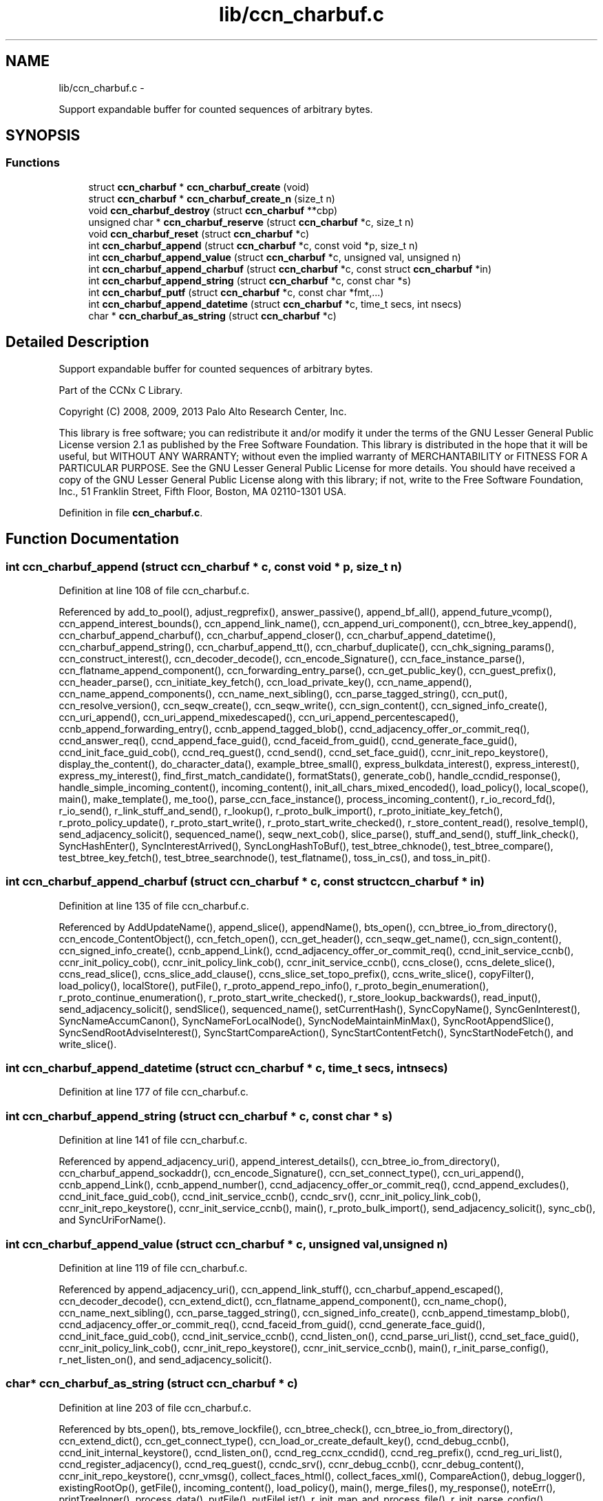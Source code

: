 .TH "lib/ccn_charbuf.c" 3 "19 May 2013" "Version 0.7.2" "Content-Centric Networking in C" \" -*- nroff -*-
.ad l
.nh
.SH NAME
lib/ccn_charbuf.c \- 
.PP
Support expandable buffer for counted sequences of arbitrary bytes.  

.SH SYNOPSIS
.br
.PP
.SS "Functions"

.in +1c
.ti -1c
.RI "struct \fBccn_charbuf\fP * \fBccn_charbuf_create\fP (void)"
.br
.ti -1c
.RI "struct \fBccn_charbuf\fP * \fBccn_charbuf_create_n\fP (size_t n)"
.br
.ti -1c
.RI "void \fBccn_charbuf_destroy\fP (struct \fBccn_charbuf\fP **cbp)"
.br
.ti -1c
.RI "unsigned char * \fBccn_charbuf_reserve\fP (struct \fBccn_charbuf\fP *c, size_t n)"
.br
.ti -1c
.RI "void \fBccn_charbuf_reset\fP (struct \fBccn_charbuf\fP *c)"
.br
.ti -1c
.RI "int \fBccn_charbuf_append\fP (struct \fBccn_charbuf\fP *c, const void *p, size_t n)"
.br
.ti -1c
.RI "int \fBccn_charbuf_append_value\fP (struct \fBccn_charbuf\fP *c, unsigned val, unsigned n)"
.br
.ti -1c
.RI "int \fBccn_charbuf_append_charbuf\fP (struct \fBccn_charbuf\fP *c, const struct \fBccn_charbuf\fP *in)"
.br
.ti -1c
.RI "int \fBccn_charbuf_append_string\fP (struct \fBccn_charbuf\fP *c, const char *s)"
.br
.ti -1c
.RI "int \fBccn_charbuf_putf\fP (struct \fBccn_charbuf\fP *c, const char *fmt,...)"
.br
.ti -1c
.RI "int \fBccn_charbuf_append_datetime\fP (struct \fBccn_charbuf\fP *c, time_t secs, int nsecs)"
.br
.ti -1c
.RI "char * \fBccn_charbuf_as_string\fP (struct \fBccn_charbuf\fP *c)"
.br
.in -1c
.SH "Detailed Description"
.PP 
Support expandable buffer for counted sequences of arbitrary bytes. 

Part of the CCNx C Library.
.PP
Copyright (C) 2008, 2009, 2013 Palo Alto Research Center, Inc.
.PP
This library is free software; you can redistribute it and/or modify it under the terms of the GNU Lesser General Public License version 2.1 as published by the Free Software Foundation. This library is distributed in the hope that it will be useful, but WITHOUT ANY WARRANTY; without even the implied warranty of MERCHANTABILITY or FITNESS FOR A PARTICULAR PURPOSE. See the GNU Lesser General Public License for more details. You should have received a copy of the GNU Lesser General Public License along with this library; if not, write to the Free Software Foundation, Inc., 51 Franklin Street, Fifth Floor, Boston, MA 02110-1301 USA. 
.PP
Definition in file \fBccn_charbuf.c\fP.
.SH "Function Documentation"
.PP 
.SS "int ccn_charbuf_append (struct \fBccn_charbuf\fP * c, const void * p, size_t n)"
.PP
Definition at line 108 of file ccn_charbuf.c.
.PP
Referenced by add_to_pool(), adjust_regprefix(), answer_passive(), append_bf_all(), append_future_vcomp(), ccn_append_interest_bounds(), ccn_append_link_name(), ccn_append_uri_component(), ccn_btree_key_append(), ccn_charbuf_append_charbuf(), ccn_charbuf_append_closer(), ccn_charbuf_append_datetime(), ccn_charbuf_append_string(), ccn_charbuf_append_tt(), ccn_charbuf_duplicate(), ccn_chk_signing_params(), ccn_construct_interest(), ccn_decoder_decode(), ccn_encode_Signature(), ccn_face_instance_parse(), ccn_flatname_append_component(), ccn_forwarding_entry_parse(), ccn_get_public_key(), ccn_guest_prefix(), ccn_header_parse(), ccn_initiate_key_fetch(), ccn_load_private_key(), ccn_name_append(), ccn_name_append_components(), ccn_name_next_sibling(), ccn_parse_tagged_string(), ccn_put(), ccn_resolve_version(), ccn_seqw_create(), ccn_seqw_write(), ccn_sign_content(), ccn_signed_info_create(), ccn_uri_append(), ccn_uri_append_mixedescaped(), ccn_uri_append_percentescaped(), ccnb_append_forwarding_entry(), ccnb_append_tagged_blob(), ccnd_adjacency_offer_or_commit_req(), ccnd_answer_req(), ccnd_append_face_guid(), ccnd_faceid_from_guid(), ccnd_generate_face_guid(), ccnd_init_face_guid_cob(), ccnd_req_guest(), ccnd_send(), ccnd_set_face_guid(), ccnr_init_repo_keystore(), display_the_content(), do_character_data(), example_btree_small(), express_bulkdata_interest(), express_interest(), express_my_interest(), find_first_match_candidate(), formatStats(), generate_cob(), handle_ccndid_response(), handle_simple_incoming_content(), incoming_content(), init_all_chars_mixed_encoded(), load_policy(), local_scope(), main(), make_template(), me_too(), parse_ccn_face_instance(), process_incoming_content(), r_io_record_fd(), r_io_send(), r_link_stuff_and_send(), r_lookup(), r_proto_bulk_import(), r_proto_initiate_key_fetch(), r_proto_policy_update(), r_proto_start_write(), r_proto_start_write_checked(), r_store_content_read(), resolve_templ(), send_adjacency_solicit(), sequenced_name(), seqw_next_cob(), slice_parse(), stuff_and_send(), stuff_link_check(), SyncHashEnter(), SyncInterestArrived(), SyncLongHashToBuf(), test_btree_chknode(), test_btree_compare(), test_btree_key_fetch(), test_btree_searchnode(), test_flatname(), toss_in_cs(), and toss_in_pit().
.SS "int ccn_charbuf_append_charbuf (struct \fBccn_charbuf\fP * c, const struct \fBccn_charbuf\fP * in)"
.PP
Definition at line 135 of file ccn_charbuf.c.
.PP
Referenced by AddUpdateName(), append_slice(), appendName(), bts_open(), ccn_btree_io_from_directory(), ccn_encode_ContentObject(), ccn_fetch_open(), ccn_get_header(), ccn_seqw_get_name(), ccn_sign_content(), ccn_signed_info_create(), ccnb_append_Link(), ccnd_adjacency_offer_or_commit_req(), ccnd_init_service_ccnb(), ccnr_init_policy_cob(), ccnr_init_policy_link_cob(), ccnr_init_service_ccnb(), ccns_close(), ccns_delete_slice(), ccns_read_slice(), ccns_slice_add_clause(), ccns_slice_set_topo_prefix(), ccns_write_slice(), copyFilter(), load_policy(), localStore(), putFile(), r_proto_append_repo_info(), r_proto_begin_enumeration(), r_proto_continue_enumeration(), r_proto_start_write_checked(), r_store_lookup_backwards(), read_input(), send_adjacency_solicit(), sendSlice(), sequenced_name(), setCurrentHash(), SyncCopyName(), SyncGenInterest(), SyncNameAccumCanon(), SyncNameForLocalNode(), SyncNodeMaintainMinMax(), SyncRootAppendSlice(), SyncSendRootAdviseInterest(), SyncStartCompareAction(), SyncStartContentFetch(), SyncStartNodeFetch(), and write_slice().
.SS "int ccn_charbuf_append_datetime (struct \fBccn_charbuf\fP * c, time_t secs, int nsecs)"
.PP
Definition at line 177 of file ccn_charbuf.c.
.SS "int ccn_charbuf_append_string (struct \fBccn_charbuf\fP * c, const char * s)"
.PP
Definition at line 141 of file ccn_charbuf.c.
.PP
Referenced by append_adjacency_uri(), append_interest_details(), ccn_btree_io_from_directory(), ccn_charbuf_append_sockaddr(), ccn_encode_Signature(), ccn_set_connect_type(), ccn_uri_append(), ccnb_append_Link(), ccnb_append_number(), ccnd_adjacency_offer_or_commit_req(), ccnd_append_excludes(), ccnd_init_face_guid_cob(), ccnd_init_service_ccnb(), ccndc_srv(), ccnr_init_policy_link_cob(), ccnr_init_repo_keystore(), ccnr_init_service_ccnb(), main(), r_proto_bulk_import(), send_adjacency_solicit(), sync_cb(), and SyncUriForName().
.SS "int ccn_charbuf_append_value (struct \fBccn_charbuf\fP * c, unsigned val, unsigned n)"
.PP
Definition at line 119 of file ccn_charbuf.c.
.PP
Referenced by append_adjacency_uri(), ccn_append_link_stuff(), ccn_charbuf_append_escaped(), ccn_decoder_decode(), ccn_extend_dict(), ccn_flatname_append_component(), ccn_name_chop(), ccn_name_next_sibling(), ccn_parse_tagged_string(), ccn_signed_info_create(), ccnb_append_timestamp_blob(), ccnd_adjacency_offer_or_commit_req(), ccnd_faceid_from_guid(), ccnd_generate_face_guid(), ccnd_init_face_guid_cob(), ccnd_init_service_ccnb(), ccnd_listen_on(), ccnd_parse_uri_list(), ccnd_set_face_guid(), ccnr_init_policy_link_cob(), ccnr_init_repo_keystore(), ccnr_init_service_ccnb(), main(), r_init_parse_config(), r_net_listen_on(), and send_adjacency_solicit().
.SS "char* ccn_charbuf_as_string (struct \fBccn_charbuf\fP * c)"
.PP
Definition at line 203 of file ccn_charbuf.c.
.PP
Referenced by bts_open(), bts_remove_lockfile(), ccn_btree_check(), ccn_btree_io_from_directory(), ccn_extend_dict(), ccn_get_connect_type(), ccn_load_or_create_default_key(), ccnd_debug_ccnb(), ccnd_init_internal_keystore(), ccnd_listen_on(), ccnd_reg_ccnx_ccndid(), ccnd_reg_prefix(), ccnd_reg_uri_list(), ccnd_register_adjacency(), ccnd_req_guest(), ccndc_srv(), ccnr_debug_ccnb(), ccnr_debug_content(), ccnr_init_repo_keystore(), ccnr_vmsg(), collect_faces_html(), collect_faces_xml(), CompareAction(), debug_logger(), existingRootOp(), getFile(), incoming_content(), load_policy(), main(), merge_files(), my_response(), noteErr(), printTreeInner(), process_data(), putFile(), putFileList(), r_init_map_and_process_file(), r_init_parse_config(), r_init_read_config(), r_io_open_repo_data_file(), r_net_listen_on(), r_proto_bulk_import(), r_proto_policy_update(), r_store_content_next(), r_store_init(), r_store_read_stable_point(), r_store_write_stable_point(), sendSlice(), storeHandler(), sync_cb(), sync_notify_for_actions(), SyncNoteUri(), SyncNoteUriBase(), SyncRegisterInterests(), SyncRootLookupName(), test_btree_io(), test_directory_creation(), test_flatname(), test_insert_content(), testReader(), and UpdateAction().
.SS "struct \fBccn_charbuf\fP* ccn_charbuf_create (void)\fC [read]\fP"
.PP
Definition at line 28 of file ccn_charbuf.c.
.PP
Referenced by add_cob_exclusion(), add_info_exclusion(), add_to_pool(), add_uri_exclusion(), adjust_regprefix(), age_forwarding(), append_adjacency_uri(), appendName(), bts_open(), ccn_btree_check(), ccn_btree_getnode(), ccn_btree_io_from_directory(), ccn_btree_next_leaf(), ccn_btree_shrink_a_level(), ccn_btree_spill(), ccn_btree_split(), ccn_charbuf_duplicate(), ccn_chk_signing_params(), ccn_create(), ccn_decoder_create(), ccn_decoder_decode(), ccn_encode_ContentObject(), ccn_encoder_create(), ccn_extend_dict(), ccn_face_instance_parse(), ccn_fetch_open(), ccn_forwarding_entry_parse(), ccn_get_header(), ccn_guest_prefix(), ccn_header_parse(), ccn_initiate_ccndid_fetch(), ccn_initiate_key_fetch(), ccn_initiate_prefix_reg(), ccn_load_default_key(), ccn_load_or_create_default_key(), ccn_load_private_key(), ccn_name_from_uri(), ccn_name_next_sibling(), ccn_process_input(), ccn_put(), ccn_resolve_version(), ccn_seqw_create(), ccn_set_connect_type(), ccn_sign_content(), ccn_uri_append_flatname(), ccnbx(), ccnd_adjacency_offer_or_commit_req(), ccnd_answer_req(), ccnd_create(), ccnd_debug_ccnb(), ccnd_faceid_from_guid(), ccnd_generate_face_guid(), ccnd_init_face_guid_cob(), ccnd_init_internal_keystore(), ccnd_init_service_ccnb(), ccnd_listen_on(), ccnd_msg(), ccnd_parse_uri_list(), ccnd_reg_ccnx_ccndid(), ccnd_reg_prefix(), ccnd_reg_uri(), ccnd_register_adjacency(), ccnd_req_guest(), ccnd_send(), ccnd_set_face_guid(), ccnd_start_notice(), ccnd_stats_http_set_debug(), ccnd_uri_listen(), ccndc_daemonize(), ccndc_do_face_action(), ccndc_do_prefix_action(), ccndc_get_ccnd_id(), ccndc_initialize_data(), ccndc_srv(), ccnr_debug_ccnb(), ccnr_debug_content(), ccnr_init_policy_cob(), ccnr_init_policy_link_cob(), ccnr_init_repo_keystore(), ccnr_init_service_ccnb(), ccnr_parsed_policy_create(), ccnr_stats_http_set_debug(), ccnr_uri_listen(), ccnr_vmsg(), ccns_read_slice(), ccns_slice_name(), ccns_write_slice(), charbuf_obtain(), chat_main(), collect_faces_html(), collect_faces_xml(), collect_forwarding_html(), collect_forwarding_xml(), collect_stats_html(), collect_stats_xml(), CompareAction(), constructCommandPrefix(), copyFilter(), create_passive_templ(), debug_logger(), encode_message(), existingRootOp(), express_bulkdata_interest(), express_interest(), express_my_interest(), find_first_match_candidate(), genTestRootRepos(), genTestRootRouting(), getFile(), handle_key(), incoming_content(), init_all_chars_mixed_encoded(), init_all_chars_percent_encoded(), load_policy(), local_scope_rm_template(), localStore(), main(), make_connection(), make_data_template(), make_template(), me_too(), merge_files(), NewDeltas(), NewElem(), next_child_at_level(), noteErr(), parse_ccn_face_instance(), parse_ccn_face_instance_from_face(), parse_ccn_forwarding_entry(), parseAndAccumName(), post_face_notice(), printTree(), process_fd(), process_incoming_content(), process_input(), putFile(), putFileList(), r_dispatch_process_input(), r_init_parse_config(), r_init_read_config(), r_io_open_repo_data_file(), r_io_record_fd(), r_io_send(), r_match_match_interests(), r_net_listen_on(), r_proto_append_repo_info(), r_proto_begin_enumeration(), r_proto_bulk_import(), r_proto_continue_enumeration(), r_proto_expect_content(), r_proto_initiate_key_fetch(), r_proto_mktemplate(), r_proto_policy_complete(), r_proto_policy_update(), r_proto_start_write(), r_proto_start_write_checked(), r_proto_uri_listen(), r_store_init(), r_store_look(), r_store_lookup(), r_store_lookup_backwards(), r_store_lookup_ccnb(), r_store_next_child_at_level(), r_store_read_stable_point(), r_store_set_flatname(), r_store_write_stable_point(), r_sync_enumerate_action(), r_util_charbuf_obtain(), resolve_templ(), send_adjacency_solicit(), sendSlice(), sequenced_name(), seqw_next_cob(), slice_parse(), start_node_fetch(), storeHandler(), stuff_link_check(), sync_cb(), sync_diff_start(), sync_update_start(), SyncAddRoot(), SyncAppendRandomName(), SyncCacheEntryFetch(), SyncConstructCommandPrefix(), SyncCopyName(), SyncExclusionsFromHashList(), SyncExtractName(), SyncFreeBase(), SyncGenInterest(), SyncHandleSlice(), SyncHashEnter(), SyncInterestArrived(), SyncLongHashToBuf(), SyncNameAccumCanon(), SyncNameForIndexbuf(), SyncNameForLocalNode(), SyncNewBase(), SyncNodeMaintainMinMax(), SyncResetComposite(), SyncRootLookupName(), SyncSendRootAdviseInterest(), SyncSignBuf(), SyncStartCompareAction(), SyncStartContentFetch(), SyncStartNodeFetch(), SyncTreeGenerateNames(), SyncUriForName(), test_btree_chknode(), test_btree_compare(), test_btree_inserts_from_stdin(), test_btree_io(), test_btree_key_fetch(), test_btree_searchnode(), test_directory_creation(), test_flatname(), test_insert_content(), testEncodeDecode(), testGenComposite(), testhelp_count_matches(), testReadBuilder(), testReader(), testRootBasic(), testRootCoding(), testRootLookup(), toss_in_cs(), toss_in_pit(), UpdateAction(), and write_slice().
.SS "struct \fBccn_charbuf\fP* ccn_charbuf_create_n (size_t n)\fC [read]\fP"
.PP
Definition at line 36 of file ccn_charbuf.c.
.PP
Referenced by ccns_delete_slice(), ccns_read_slice(), ccns_slice_add_clause(), ccns_slice_create(), ccns_slice_name(), handle_ccndid_response(), main(), make_scope1_template(), r_store_content_matches_interest_prefix(), r_store_content_read(), r_store_find_first_match_candidate(), r_store_lookup_backwards(), and write_slice().
.SS "void ccn_charbuf_destroy (struct \fBccn_charbuf\fP ** cbp)"
.PP
Definition at line 56 of file ccn_charbuf.c.
.PP
Referenced by add_cob_exclusion(), add_info_exclusion(), add_uri_exclusion(), add_ver_exclusion(), AddUpdateName(), advise_interest_arrived(), age_cs(), age_forwarding(), age_pit(), append_adjacency_uri(), appendName(), ask_more(), bts_destroy(), bts_open(), ccn_btree_check(), ccn_btree_io_from_directory(), ccn_btree_next_leaf(), ccn_btree_shrink_a_level(), ccn_btree_spill(), ccn_btree_split(), ccn_check_pub_arrival(), ccn_decoder_decode(), ccn_decoder_destroy(), ccn_destroy(), ccn_destroy_interest(), ccn_disconnect(), ccn_encode_ContentObject(), ccn_encoder_destroy(), ccn_extend_dict(), ccn_face_instance_destroy(), ccn_face_instance_parse(), ccn_fetch_close(), ccn_fetch_open(), ccn_forwarding_entry_destroy(), ccn_forwarding_entry_parse(), ccn_get_header(), ccn_guest_prefix(), ccn_header_destroy(), ccn_initiate_ccndid_fetch(), ccn_initiate_key_fetch(), ccn_initiate_prefix_reg(), ccn_load_default_key(), ccn_load_or_create_default_key(), ccn_load_private_key(), ccn_name_from_uri(), ccn_name_next_sibling(), ccn_resolve_version(), ccn_seqw_create(), ccn_seqw_write(), ccn_sign_content(), ccn_uri_append_flatname(), ccnbx(), ccnd_adjacency_offer_or_commit_req(), ccnd_answer_req(), ccnd_debug_ccnb(), ccnd_destroy(), ccnd_faceid_from_guid(), ccnd_flush_guid_cob(), ccnd_forget_face_guid(), ccnd_generate_face_guid(), ccnd_init_face_guid_cob(), ccnd_init_internal_keystore(), ccnd_init_service_ccnb(), ccnd_internal_client_stop(), ccnd_listen_on(), ccnd_msg(), ccnd_parse_uri_list(), ccnd_reg_ccnx_ccndid(), ccnd_reg_prefix(), ccnd_reg_uri(), ccnd_register_adjacency(), ccnd_req_guest(), ccnd_set_face_guid(), ccnd_start_notice(), ccnd_stats_handle_http_connection(), ccnd_stats_http_set_debug(), ccnd_uri_listen(), ccndc_daemonize(), ccndc_destroy_data(), ccndc_do_face_action(), ccndc_do_prefix_action(), ccndc_get_ccnd_id(), ccndc_srv(), ccnr_answer_req(), ccnr_debug_ccnb(), ccnr_debug_content(), ccnr_direct_client_stop(), ccnr_init_policy_cob(), ccnr_init_policy_link_cob(), ccnr_init_repo_keystore(), ccnr_init_service_ccnb(), ccnr_internal_client_stop(), ccnr_parsed_policy_destroy(), ccnr_stats_handle_http_connection(), ccnr_stats_http_set_debug(), ccnr_uri_listen(), ccnr_vmsg(), ccns_delete_slice(), ccns_open(), ccns_read_slice(), ccns_slice_add_clause(), ccns_slice_create(), ccns_slice_destroy(), ccns_slice_name(), ccns_write_slice(), charbuf_release(), cleanup_content_entry(), cleanup_se(), collect_faces_html(), collect_faces_xml(), collect_forwarding_html(), collect_forwarding_xml(), CompareAction(), constructCommandPrefix(), debug_logger(), destroyActionData(), destroyCompareData(), do_deferred_write(), encode_message(), existingRootOp(), express_bulkdata_interest(), express_interest(), express_my_interest(), fill_holes(), finalize_face(), finalize_guest(), finalize_node(), find_first_match_candidate(), FreeDeltas(), genTestRootRepos(), genTestRootRouting(), getFile(), handle_key(), handle_send_error(), incoming_content(), init_all_chars_mixed_encoded(), init_all_chars_percent_encoded(), load_policy(), localFreeEntry(), localStore(), main(), MakeNodeFromNames(), me_too(), merge_files(), my_get(), my_response(), NeedSegment(), NewElem(), next_child_at_level(), node_from_names(), noteErr(), outgoing_content(), parseAndAccumName(), post_face_notice(), printTree(), process_fd(), process_internal_client_buffer(), prune_oldest_exclusion(), putFile(), putFileList(), r_dispatch_process_internal_client_buffer(), r_init_create(), r_init_destroy(), r_init_parse_config(), r_init_read_config(), r_io_open_repo_data_file(), r_io_record_fd(), r_io_shutdown_client_fd(), r_link_do_deferred_write(), r_match_match_interests(), r_net_listen_on(), r_proto_answer_req(), r_proto_append_repo_info(), r_proto_begin_enumeration(), r_proto_bulk_import(), r_proto_continue_enumeration(), r_proto_expect_content(), r_proto_finalize_enum_state(), r_proto_initiate_key_fetch(), r_proto_policy_complete(), r_proto_policy_update(), r_proto_start_write(), r_proto_start_write_checked(), r_proto_uri_listen(), r_store_content_matches_interest_prefix(), r_store_content_read(), r_store_content_trim(), r_store_find_first_match_candidate(), r_store_init(), r_store_lookup(), r_store_lookup_backwards(), r_store_lookup_ccnb(), r_store_next_child_at_level(), r_store_read_stable_point(), r_store_set_flatname(), r_store_write_stable_point(), r_sync_enumerate_action(), r_util_charbuf_release(), resetDiffData(), resetUpdateData(), resolve_templ(), send_adjacency_solicit(), sendSlice(), sequenced_name(), seqw_incoming_interest(), seqw_next_cob(), shutdown_client_fd(), slice_parse(), start_interest(), start_node_fetch(), storeHandler(), stuff_link_check(), sync_cb(), sync_notify_for_actions(), SyncAppendRandomName(), SyncCacheEntryFetch(), SyncCacheEntryStore(), SyncConstructCommandPrefix(), SyncExtractName(), SyncFreeBase(), SyncFreeComposite(), SyncFreeNameAccumAndNames(), SyncGenInterest(), SyncHandleSlice(), SyncInterestArrived(), SyncLocalRepoFetch(), SyncLocalRepoStore(), SyncNameForIndexbuf(), SyncNameForLocalNode(), SyncNoteUri(), SyncNoteUriBase(), SyncRegisterInterests(), SyncRemRoot(), SyncResetComposite(), SyncRootAdviseResponse(), SyncRootDecodeAndAdd(), SyncRootLookupName(), SyncSendRootAdviseInterest(), SyncSignBuf(), SyncSortNames(), SyncStartContentFetch(), SyncStartHeartbeat(), SyncStartNodeFetch(), SyncStartSliceEnum(), SyncTreeGenerateNames(), test_btree_chknode(), test_btree_compare(), test_btree_io(), test_btree_key_fetch(), test_btree_searchnode(), test_directory_creation(), test_flatname(), test_insert_content(), testEncodeDecode(), testGenComposite(), testhelp_count_matches(), testReadBuilder(), testReader(), testRootCoding(), UpdateAction(), updateAction(), and write_slice().
.SS "int ccn_charbuf_putf (struct \fBccn_charbuf\fP * c, const char * fmt,  ...)"
.PP
Definition at line 147 of file ccn_charbuf.c.
.PP
Referenced by append_full_user_name(), bts_open(), bts_remove_lockfile(), ccn_btree_io_from_directory(), ccn_charbuf_append_escaped(), ccn_decimal_seqfunc(), ccn_load_or_create_default_key(), ccn_uri_append_mixedescaped(), ccn_uri_append_percentescaped(), ccnd_debug_ccnb(), ccnd_init_face_guid_cob(), ccnd_init_internal_keystore(), ccnd_msg(), ccnd_reg_prefix(), ccnd_stats_http_set_debug(), ccnr_debug_ccnb(), ccnr_debug_content(), ccnr_init_repo_keystore(), ccnr_stats_http_set_debug(), ccnr_vmsg(), collect_face_meter_html(), collect_faces_html(), collect_faces_xml(), collect_forwarding_html(), collect_forwarding_xml(), collect_meter_xml(), collect_stats_html(), collect_stats_xml(), debug_logger(), display_the_content(), incoming_content(), init_all_chars_mixed_encoded(), init_all_chars_percent_encoded(), load_policy(), main(), merge_files(), noteErr(), post_face_notice(), r_init_read_config(), r_io_open_repo_data_file(), r_proto_bulk_import(), r_proto_policy_update(), r_store_init(), r_store_read_stable_point(), r_store_write_stable_point(), read_input(), sequenced_name(), stampnow(), test_btree_io(), and test_directory_creation().
.SS "unsigned char* ccn_charbuf_reserve (struct \fBccn_charbuf\fP * c, size_t n)"
.PP
Definition at line 71 of file ccn_charbuf.c.
.PP
Referenced by append_bloom_element(), bts_read(), ccn_append_pubkey_blob(), ccn_binary_seqfunc(), ccn_btree_init_node(), ccn_btree_insert_entry(), ccn_charbuf_append(), ccn_charbuf_append_escaped(), ccn_charbuf_append_sockaddr(), ccn_charbuf_append_value(), ccn_charbuf_as_string(), ccn_charbuf_putf(), ccn_decoder_decode(), ccn_encoder_create(), ccn_name_append(), ccn_name_append_components(), ccn_name_from_uri(), ccn_process_input(), ccnb_append_timestamp_blob(), ccnb_tagged_putf(), ccnbx(), finish_openudata(), getFile(), load_policy(), main(), noteErr(), process_fd(), process_input(), r_dispatch_process_input(), r_init_read_config(), r_io_open_repo_data_file(), r_store_read_stable_point(), read_input(), sendSlice(), storeHandler(), stuff_and_send(), SyncAddRoot(), SyncAppendRandomBytes(), SyncParseComposite(), test_basic_btree_insert_entry(), test_btree_inserts_from_stdin(), and test_flatname().
.SS "void ccn_charbuf_reset (struct \fBccn_charbuf\fP * c)"
.PP
Definition at line 99 of file ccn_charbuf.c.
.PP
Referenced by ccn_btree_shrink_a_level(), ccn_btree_spill(), ccn_extend_dict(), ccn_get_header(), ccn_guest_prefix(), ccn_set_connect_type(), ccnd_adjacency_offer_or_commit_req(), ccnd_init_face_guid_cob(), ccnd_req_guest(), ccns_slice_set_topo_prefix(), ccns_write_slice(), display_the_content(), extractBuf(), generate_cob(), generate_new_data(), handle_ccndid_response(), main(), printTreeInner(), send_adjacency_solicit(), send_interest(), slice_parse(), SyncAppendRandomName(), SyncNodeMaintainMinMax(), testGenComposite(), testReader(), and testRootLookup().
.SH "Author"
.PP 
Generated automatically by Doxygen for Content-Centric Networking in C from the source code.

